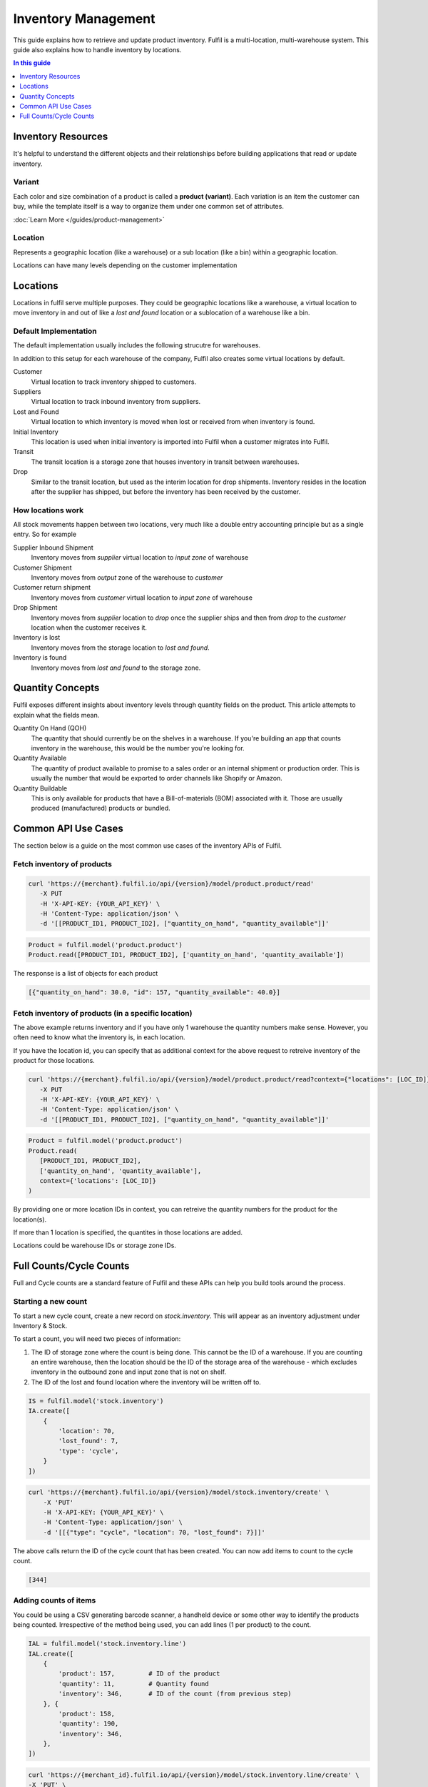Inventory Management
====================

This guide explains how to retrieve and update product inventory. Fulfil
is a multi-location, multi-warehouse system. This guide also explains how
to handle inventory by locations.


.. contents:: In this guide
   :local:
   :depth: 1

Inventory Resources
-------------------

It's helpful to understand the different objects and their relationships before
building applications that read or update inventory.

Variant
```````

Each color and size combination of a product is called a **product (variant)**. 
Each variation is an item the customer can buy, while the template itself is a way to 
organize them under one common set of attributes.

:doc:`Learn More </guides/product-management>`


Location
````````

Represents a geographic location (like a warehouse) or a sub location (like a bin) 
within a geographic location. 

Locations can have many levels depending on the customer implementation

Locations
---------

Locations in fulfil serve multiple purposes. They could be geographic locations
like a warehouse, a virtual location to move inventory in and out of like a
`lost and found` location or a sublocation of a warehouse like a bin.

Default Implementation
````````````````````````

The default implementation usually includes the following strucutre for warehouses.

.. image:: ../_static/images/article-images/inventory/default-warehouse-zones.png

In addition to this setup for each warehouse of the company, Fulfil also creates some
virtual locations by default.

Customer 
    Virtual location to track inventory shipped to customers.

Suppliers
    Virtual location to track inbound inventory from suppliers.

Lost and Found
    Virtual location to which inventory is moved when lost or received from when
    inventory is found.

Initial Inventory
    This location is used when initial inventory is imported into Fulfil when a customer
    migrates into Fulfil.

Transit
    The transit location is a storage zone that houses inventory in transit between 
    warehouses.

Drop
    Similar to the transit location, but used as the interim location for drop shipments. 
    Inventory resides in the location after the supplier has shipped, but before the inventory
    has been received by the customer.

How locations work
```````````````````

All stock movements happen between two locations, very much like a double entry accounting
principle but as a single entry. So for example

Supplier Inbound Shipment
    Inventory moves from `supplier` virtual location to `input zone` of warehouse

Customer Shipment
    Inventory moves from `output` zone of the warehouse to `customer` 

Customer return shipment
    Inventory moves from `customer` virtual location to `input zone` of warehouse

Drop Shipment  
    Inventory moves from `supplier` location to `drop` once the supplier ships and then
    from `drop` to the `customer` location when the customer receives it.

Inventory is lost 
    Inventory moves from the storage location to `lost and found`.

Inventory is found
    Inventory moves from `lost and found` to the storage zone.

Quantity Concepts
------------------

Fulfil exposes different insights about inventory levels through quantity
fields on the product. This article attempts to explain what the fields
mean.

Quantity On Hand (QOH)
   The quantity that should currently be on the shelves in a warehouse.
   If you're building an app that counts inventory in the warehouse, this
   would be the number you're looking for.

Quantity Available
   The quantity of product available to promise to a sales order or an
   internal shipment or production order. This is usually the number that
   would be exported to order channels like Shopify or Amazon.

Quantity Buildable
   This is only available for products that have a Bill-of-materials (BOM)
   associated with it. Those are usually produced (manufactured) products
   or bundled.

Common API Use Cases
--------------------

The section below is a guide on the most common use cases of the inventory
APIs of Fulfil.

Fetch inventory of products
````````````````````````````

.. code-block:: shell

   curl 'https://{merchant}.fulfil.io/api/{version}/model/product.product/read'
      -X PUT
      -H 'X-API-KEY: {YOUR_API_KEY}' \
      -H 'Content-Type: application/json' \
      -d '[[PRODUCT_ID1, PRODUCT_ID2], ["quantity_on_hand", "quantity_available"]]'

.. code-block:: python

   Product = fulfil.model('product.product')
   Product.read([PRODUCT_ID1, PRODUCT_ID2], ['quantity_on_hand', 'quantity_available'])

The response is a list of objects for each product

.. code-block:: javascript

   [{"quantity_on_hand": 30.0, "id": 157, "quantity_available": 40.0}]


Fetch inventory of products (in a specific location)
````````````````````````````````````````````````````

The above example returns inventory and if you have only 1 warehouse the
quantity numbers make sense. However, you often need to know what the inventory
is, in each location.

If you have the location id, you can specify that as additional context
for the above request to retreive inventory of the product for those locations.

.. code-block:: shell

   curl 'https://{merchant}.fulfil.io/api/{version}/model/product.product/read?context={"locations": [LOC_ID]}'
      -X PUT
      -H 'X-API-KEY: {YOUR_API_KEY}' \
      -H 'Content-Type: application/json' \
      -d '[[PRODUCT_ID1, PRODUCT_ID2], ["quantity_on_hand", "quantity_available"]]'

.. code-block:: python

   Product = fulfil.model('product.product')
   Product.read(
      [PRODUCT_ID1, PRODUCT_ID2],
      ['quantity_on_hand', 'quantity_available'],
      context={'locations': [LOC_ID]}
   )


By providing one or more location IDs in context, you can retreive the
quantity numbers for the product for the location(s).

If more than 1 location is specified, the quantites in those locations are added.

Locations could be warehouse IDs or storage zone IDs.

Full Counts/Cycle Counts
-------------------------

Full and Cycle counts are a standard feature of Fulfil and these APIs
can help you build tools around the process.

Starting a new count
````````````````````

To start a new cycle count, create a new record on `stock.inventory`. This
will appear as an inventory adjustment under Inventory & Stock.

To start a count, you will need two pieces of information:

1. The ID of storage zone where the count is being done. This cannot be the
   ID of a warehouse. If you are counting an entire warehouse, then the
   location should be the ID of the storage area of the warehouse - which
   excludes inventory in the outbound zone and input zone that is not on
   shelf.
2. The ID of the lost and found location where the inventory will be written
   off to.


.. code-block:: python

    IS = fulfil.model('stock.inventory')
    IA.create([
        {
            'location': 70,
            'lost_found': 7,
            'type': 'cycle',
        }
    ])

.. code-block:: shell

    curl 'https://{merchant}.fulfil.io/api/{version}/model/stock.inventory/create' \
        -X 'PUT' 
        -H 'X-API-KEY: {YOUR_API_KEY}' \
        -H 'Content-Type: application/json' \
        -d '[[{"type": "cycle", "location": 70, "lost_found": 7}]]'

The above calls return the ID of the cycle count that has been created. You can now
add items to count to the cycle count.

.. code-block:: javascript

    [344]


Adding counts of items
```````````````````````

You could be using a CSV generating barcode scanner, a handheld device or some other way
to identify the products being counted. Irrespective of the method being used, you can
add lines (1 per product) to the count.

.. code-block:: python

    IAL = fulfil.model('stock.inventory.line')
    IAL.create([
        {
            'product': 157,         # ID of the product
            'quantity': 11,         # Quantity found
            'inventory': 346,       # ID of the count (from previous step)
        }, {
            'product': 158,
            'quantity': 190,
            'inventory': 346,
        }, 
    ])

.. code-block:: shell

    curl 'https://{merchant_id}.fulfil.io/api/{version}/model/stock.inventory.line/create' \
    -X 'PUT' \
    -H 'X-API-KEY: {YOUR_API_KEY}' \
    -H 'Content-Type: application/json' \
    -d '[[{"product": 157, "inventory": 346, "quantity": 11}, {"product": 158, "inventory": 346, "quantity": 190}]]'

You can (and should) create multiple lines at once for performance.


Completing counts
``````````````````

The counts can be complete by calling the `complete` method on an inventory count.

Calling complete indicates that the count is complete (but not confirmed). When marked
as complete, fuflil automatically updates the expected quantity on the line items based
on the date of the cycle count.

There are several reasons why the completed step exists before the counts are confirmed:

1. The merchant workflow might include a manager confirming the counts (and the differences
   in counts). In this case, the picker (or store person) completes the count and then the
   manager confirms (and finalizes) the count.
2. Delayed counts: Sometimes counts are performed on weekends or during night shifts and
   the counts are reviewed by someone else on a different shift. Having completed counts
   works like an inbox for the purpose.

To trigger completion over the API:

.. code-block:: python

    IA = fulfil.model('stock.inventory')
    IA.complete([346])

.. code-block:: shell

    curl 'https://{merchant_id}.fulfil.io/api/{version}/model/stock.inventory/complete' \
    -X 'PUT' \
    -H 'X-API-KEY: {YOUR_API_KEY}' \
    -H 'Content-Type: application/json' \
    -d '[[346]]'


Confirming counts
``````````````````

While it is possible to confirm counts on the API, most implementations we have seen 
performs this function from the Fuflil UX. However, should you decide to implement the
functionality, you can confirm a count by calling the confirm endpoint of a
stock inventory adjustment record.

.. code-block:: python

    IA = fulfil.model('stock.inventory')
    IA.confirm([346])

.. code-block:: shell

    curl 'https://{merchant_id}.fulfil.io/api/{version}/model/stock.inventory/confirm' \
    -X 'PUT' \
    -H 'X-API-KEY: {YOUR_API_KEY}' \
    -H 'Content-Type: application/json' \
    -d '[[346]]'


Gotchas
```````

Adding same product multiple times to a count.
~~~~~~~~~~~~~~~~~~~~~~~~~~~~~~~~~~~~~~~~~~~~~~~

Fulfil allows the same product to be added multiple times to the same counts. While this
is mostly used as a way to count the same product across multiple lot/serial/batches, it
is a common source of confusion.

To prevent accidental errors, Fulfil will prevent the count from being confirmed if the
same product exists multiple time (without different lot numbers).